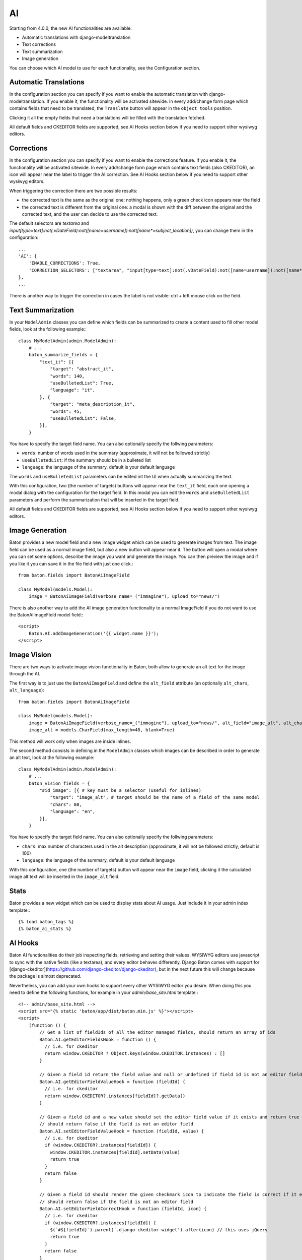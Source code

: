 AI
==

Starting from 4.0.0, the new AI functionalities are available:

- Automatic translations with django-modeltranslation
- Text corrections
- Text summarization
- Image generation

You can choose which AI model to use for each functionality, see the Configuration section.

Automatic Translations
----------------------

In the configuration section you can specify if you want to enable the automatic translation with django-modeltranslation. If you enable it, the functionality will be activated sitewide.
In every add/change form page which contains fields that need to be translated, the ``Translate`` button will appear in the ``object tools`` position.

Clicking it all the empty fields that need a translations will be filled with the translation fetched.

All default fields and CKEDITOR fields are supported, see AI Hooks section below if you need to support other wysiwyg editors.

Corrections
-----------

In the configuration section you can specify if you want to enable the corrections feature. If you enable it, the functionality will be activated sitewide.
In every add/change form page which contains text fields (also CKEDITOR), an icon will appear near the label to trigger the AI correction.
See AI Hooks section below if you need to support other wysiwyg editors.

When triggering the correction there are two possible results:

- the corrected text is the same as the original one: nothing happens, only a green check icon appears near the field
- the corrected text is different from the original one: a modal is shown with the diff between the original and the corrected text, and the user can decide to use the corrected text.

The default selectors are `textarea` and `input[type=text]:not(.vDateField):not([name=username]):not([name*=subject_location])`, you can change them in the configuration:::

    ...
    'AI': {
        'ENABLE_CORRECTIONS': True,
        'CORRECTION_SELECTORS': ["textarea", "input[type=text]:not(.vDateField):not([name=username]):not([name*=subject_location])"],
    },
    ...


There is another way to trigger the correction in cases the label is not visible: ctrl + left mouse click on the field.

Text Summarization
------------------

In your ``ModelAdmin`` classes you can define which fields can be summarized to create a content used to fill other model fields, look at the following example:::

    class MyModelAdmin(admin.ModelAdmin):
        # ...
        baton_summarize_fields = {
            "text_it": [{
                "target": "abstract_it",
                "words": 140,
                "useBulletedList": True,
                "language": "it",
            }, {
                "target": "meta_description_it",
                "words": 45,
                "useBulletedList": False,
            }],
        }

You have to specify the target field name. You can also optionally specify the follwing parameters:

- ``words``: number of words used in the summary (approximate, it will not be followed strictly)
- ``useBulletedList``: if the summary should be in a bulleted list
- ``language``: the language of the summary, default is your default language

The ``words`` and ``useBulletedList`` parameters can be edited int the UI when actually summarizing the text.

With this configuration, two (the number of targets) buttons will appear near the ``text_it`` field, each one opening a modal dialog with the configuration for the target field.
In this modal you can edit the ``words`` and ``useBulletedList`` parameters and perform the summarization that will be inserted in the target field.

All default fields and CKEDITOR fields are supported, see AI Hooks section below if you need to support other wysiwyg editors.

Image Generation
----------------

Baton provides a new model field and a new image widget which can be used to generate images from text. The image field can be used as a normal image field, but also a new button will appear near it. 
The button will open a modal where you can set some options, describe the image you want and generate the image. You can then preview the image and if you like it you can save it in the 
file field with just one click.::

    from baton.fields import BatonAiImageField

    class MyModel(models.Model):
        image = BatonAiImageField(verbose_name=_("immagine"), upload_to="news/")


There is also another way to add the AI image generation functionality to a normal ImageField if you do not want to use the BatonAiImageField model field:::

    <script>
        Baton.AI.addImageGeneration('{{ widget.name }}');
    </script>


Image Vision
------------

There are two ways to activate image vision functionality in Baton, both allow to generate an alt text for the image through the AI.

The first way is to just use the ``BatonAiImageField`` and define the ``alt_field`` attribute (an optionally ``alt_chars``, ``alt_language``)::

    from baton.fields import BatonAiImageField

    class MyModel(models.Model):
        image = BatonAiImageField(verbose_name=_("immagine"), upload_to="news/", alt_field="image_alt", alt_chars=20, alt_language="en")
        image_alt = models.CharField(max_length=40, blank=True)

This method will work only when images are inside inlines.

The second method consists in defining in the ``ModelAdmin`` classes which images can be described in order to generate an alt text, look at the following example::

    class MyModelAdmin(admin.ModelAdmin):
        # ...
        baton_vision_fields = {
            "#id_image": [{ # key must be a selector (useful for inlines)
                "target": "image_alt", # target should be the name of a field of the same model
                "chars": 80,
                "language": "en",
            }],
        }

You have to specify the target field name. You can also optionally specify the follwing parameters:

- ``chars``: max number of characters used in the alt description (approximate, it will not be followed strictly, default is 100)
- ``language``: the language of the summary, default is your default language

With this configuration, one (the number of targets) button will appear near the ``image`` field, clicking it the calculated image alt text will be inserted in the ``image_alt`` field.


Stats
----------------

Baton provides a new widget which can be used to display stats about AI usage. Just include it in your admin index template:::

    {% load baton_tags %}
    {% baton_ai_stats %}

.. image:: images/baton-ai-stats.png

AI Hooks
----------------

Baton AI functionalities do their job inspecting fields, retrieving and setting their values. WYSIWYG editors use javascript to sync with the native fields (like a textarea), and every editor behaves differently. Django Baton comes with support for [django-ckeditor](https://github.com/django-ckeditor/django-ckeditor), but in the next future this will change because the package is almost deprecated.

Nevertheless, you can add your own hooks to support every other WYSIWYG editor you desire. When doing this you need to define the following functions, for example in your `admin/base_site.html` template:::

    <!-- admin/base_site.html -->
    <script src="{% static 'baton/app/dist/baton.min.js' %}"></script>
    <script>
        (function () {
            // Get a list of fieldIds of all the editor managed fields, should return an array of ids
            Baton.AI.getEditorFieldsHook = function () {
              // i.e. for ckeditor
              return window.CKEDITOR ? Object.keys(window.CKEDITOR.instances) : []
            }

            // Given a field id return the field value and null or undefined if field id is not an editor field
            Baton.AI.getEditorFieldValueHook = function (fieldId) {
              // i.e. for ckeditor
              return window.CKEDITOR?.instances[fieldId]?.getData()
            }

            // Given a field id and a new value should set the editor field value if it exists and return true
            // should return false if the field is not an editor field
            Baton.AI.setEditorFieldValueHook = function (fieldId, value) {
              // i.e. for ckeditor
              if (window.CKEDITOR?.instances[fieldId]) {
                window.CKEDITOR.instances[fieldId].setData(value)
                return true
              }
              return false
            }

            // Given a field id should render the given checkmark icon to indicate the field is correct if it exists and return true,
            // should return false if the field is not an editor field
            Baton.AI.setEditorFieldCorrectHook = function (fieldId, icon) {
              // i.e. for ckeditor
              if (window.CKEDITOR?.instances[fieldId]) {
                $(`#${fieldId}`).parent('.django-ckeditor-widget').after(icon) // this uses jQuery
                return true
              }
              return false
            }
        })()
    </script>
    <script src="{% static 'baton/js_snippets/init_baton.js' %}"></script>
